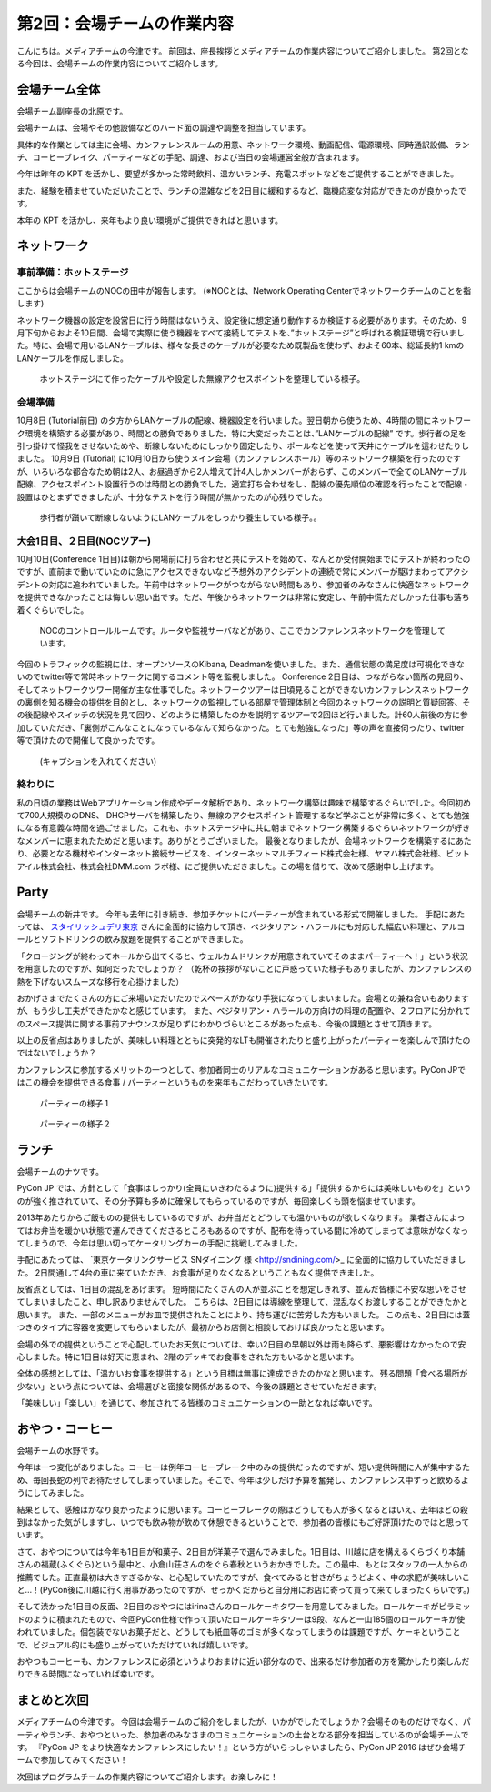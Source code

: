 =====================================
 第2回：会場チームの作業内容
=====================================

こんにちは。メディアチームの今津です。
前回は、座長挨拶とメディアチームの作業内容についてご紹介しました。
第2回となる今回は、会場チームの作業内容についてご紹介します。

会場チーム全体
==============

会場チーム副座長の北原です。

会場チームは、会場やその他設備などのハード面の調達や調整を担当しています。

具体的な作業としては主に会場、カンファレンスルームの用意、ネットワーク環境、動画配信、電源環境、同時通訳設備、ランチ、コーヒーブレイク、パーティーなどの手配、調達、および当日の会場運営全般が含まれます。

今年は昨年の KPT を活かし、要望が多かった常時飲料、温かいランチ、充電スポットなどをご提供することができました。

また、経験を積ませていただいたことで、ランチの混雑などを2日目に緩和するなど、臨機応変な対応ができたのが良かったです。

本年の KPT を活かし、来年もより良い環境がご提供できればと思います。

ネットワーク
============

事前準備：ホットステージ
------------------------
ここからは会場チームのNOCの田中が報告します。
(※NOCとは、Network Operating Centerでネットワークチームのことを指します)

ネットワーク機器の設定を設営日に行う時間はないうえ、設定後に想定通り動作するか検証する必要があります。そのため、9月下旬からおよそ10日間、会場で実際に使う機器をすべて接続してテストを、”ホットステージ”と呼ばれる検証環境で行いました。特に、会場で用いるLANケーブルは、様々な長さのケーブルが必要なため既製品を使わず、およそ60本、総延長約1 kmのLANケーブルを作成しました。

.. figure:: /_static/02_venue/noc_hotstage.jpg
   :width: 600

   ホットステージにて作ったケーブルや設定した無線アクセスポイントを整理している様子。

会場準備
--------
10月8日 (Tutorial前日) の夕方からLANケーブルの配線、機器設定を行いました。翌日朝から使うため、4時間の間にネットワーク環境を構築する必要があり、時間との勝負でありました。特に大変だったことは、”LANケーブルの配線” です。歩行者の足を引っ掛けて怪我をさせないためや、断線しないためにしっかり固定したり、ポールなどを使って天井にケーブルを這わせたりしました。
10月9日 (Tutorial) に10月10日から使うメイン会場（カンファレンスホール）等のネットワーク構築を行ったのですが、いろいろな都合なため朝は2人、お昼過ぎから2人増えて計4人しかメンバーがおらず、このメンバーで全てのLANケーブル配線、アクセスポイント設置行うのは時間との勝負でした。適宜打ち合わせをし、配線の優先順位の確認を行ったことで配線・設置はひとまずできましたが、十分なテストを行う時間が無かったのが心残りでした。

.. figure:: /_static/02_venue/noc_preparation.jpg
   :height: 600

   歩行者が躓いて断線しないようにLANケーブルをしっかり養生している様子。。

大会1日目、２日目(NOCツアー)
----------------------------
10月10日(Conference 1日目)は朝から開場前に打ち合わせと共にテストを始めて、なんとか受付開始までにテストが終わったのですが、直前まで動いていたのに急にアクセスできないなど予想外のアクシデントの連続で常にメンバーが駆けまわってアクシデントの対応に追われていました。午前中はネットワークがつながらない時間もあり、参加者のみなさんに快適なネットワークを提供できなかったことは悔しい思い出です。ただ、午後からネットワークは非常に安定し、午前中慌ただしかった仕事も落ち着くぐらいでした。

.. figure:: /_static/02_venue/noc_cnf1.jpg
   :width: 600

   NOCのコントロールルームです。ルータや監視サーバなどがあり、ここでカンファレンスネットワークを管理しています。

今回のトラフィックの監視には、オープンソースのKibana, Deadmanを使いました。また、通信状態の満足度は可視化できないのでtwitter等で常時ネットワークに関するコメント等を監視しました。
Conference 2日目は、つながらない箇所の見回り、そしてネットワークツワー開催が主な仕事でした。ネットワークツアーは日頃見ることができないカンファレンスネットワークの裏側を知る機会の提供を目的とし、ネットワークの監視している部屋で管理体制と今回のネットワークの説明と質疑回答、その後配線やスイッチの状況を見て回り、どのように構築したのかを説明するツアーで2回ほど行いました。計60人前後の方に参加していただき、「裏側がこんなことになっているなんて知らなかった。とても勉強になった」等の声を直接伺ったり、twitter等で頂けたので開催して良かったです。

.. figure:: /_static/02_venue/noc_tour.jpg
   :width: 600

   (キャプションを入れてください)

終わりに
--------
私の日頃の業務はWebアプリケーション作成やデータ解析であり、ネットワーク構築は趣味で構築するぐらいでした。今回初めて700人規模ののDNS、 DHCPサーバを構築したり、無線のアクセスポイント管理するなど学ぶことが非常に多く、とても勉強になる有意義な時間を過ごせました。これも、ホットステージ中に共に朝までネットワーク構築するぐらいネットワークが好きなメンバーに恵まれたためだと思います。ありがとうございました。
最後となりましたが、会場ネットワークを構築するにあたり、必要となる機材やインターネット接続サービスを、インターネットマルチフィード株式会社様、ヤマハ株式会社様、ビットアイル株式会社、株式会社DMM.com ラボ様、にご提供いただきました。この場を借りて、改めて感謝申し上げます。


Party
=====
会場チームの新井です。
今年も去年に引き続き、参加チケットにパーティーが含まれている形式で開催しました。
手配にあたっては、 `スタイリッシュデリ東京 <http://www.stylish-deli.jp/>`_ さんに全面的に協力して頂き、ベジタリアン・ハラールにも対応した幅広い料理と、アルコールとソフトドリンクの飲み放題を提供することができました。

「クロージングが終わってホールから出てくると、ウェルカムドリンクが用意されていてそのままパーティーへ！」という状況を用意したのですが、如何だったでしょうか？
（乾杯の挨拶がないことに戸惑っていた様子もありましたが、カンファレンスの熱を下げないスムーズな移行を心掛けました）

おかげさまでたくさんの方にご来場いただいたのでスペースがかなり手狭になってしまいました。会場との兼ね合いもありますが、もう少し工夫ができたかなと感じています。
また、ベジタリアン・ハラールの方向けの料理の配置や、２フロアに分かれてのスペース提供に関する事前アナウンスが足りずにわかりづらいところがあった点も、今後の課題とさせて頂きます。

以上の反省点はありましたが、美味しい料理とともに突発的なLTも開催されたりと盛り上がったパーティーを楽しんで頂けたのではないでしょうか？

カンファレンスに参加するメリットの一つとして、参加者同士のリアルなコミュニケーションがあると思います。PyCon JPではこの機会を提供できる食事 / パーティーというものを来年もこだわっていきたいです。

.. figure:: /_static/02_venue/party_01.jpg
   :width: 600
   :alt: パーティーの様子１
   :target: https://www.flickr.com/photos/pyconjp/21489399874/in/album-72157657359868383/

   パーティーの様子１

.. figure:: /_static/02_venue/party_02.jpg
   :width: 600
   :alt: パーティーの様子１
   :target: https://www.flickr.com/photos/pyconjp/21482338704/in/album-72157657359868383/

   パーティーの様子２


ランチ
======
会場チームのナツです。

PyCon JP では、方針として「食事はしっかり(全員にいきわたるように)提供する」「提供するからには美味しいものを」というのが強く推されていて、その分予算も多めに確保してもらっているのですが、毎回楽しくも頭を悩ませています。

2013年あたりからご飯ものの提供もしているのですが、お弁当だとどうしても温かいものが欲しくなります。
業者さんによってはお弁当を暖かい状態で運んできてくださるところもあるのですが、配布を待っている間に冷めてしまっては意味がなくなってしまうので、今年は思い切ってケータリングカーの手配に挑戦してみました。

手配にあたっては、 `東京ケータリングサービス SNダイニング 様 <http://sndining.com/>_ に全面的に協力していただきました。
2日間通して4台の車に来ていただき、お食事が足りなくなるということもなく提供できました。

反省点としては、1日目の混乱をあげます。
短時間にたくさんの人が並ぶことを想定しきれず、並んだ皆様に不安な思いをさせてしまいましたこと、申し訳ありませんでした。
こちらは、2日目には導線を整理して、混乱なくお渡しすることができたかと思います。
また、一部のメニューがお皿で提供されたことにより、持ち運びに苦労した方もいました。
この点も、2日目には蓋つきのタイプに容器を変更してもらいましたが、最初からお店側と相談しておけば良かったと思います。

会場の外での提供ということで心配していたお天気については、幸い2日目の早朝以外は雨も降らず、悪影響はなかったので安心しました。特に1日目は好天に恵まれ、2階のデッキでお食事をされた方もいるかと思います。

全体の感想としては、「温かいお食事を提供する」という目標は無事に達成できたのかなと思います。
残る問題「食べる場所が少ない」という点については、会場選びと密接な関係があるので、今後の課題とさせていただきます。

「美味しい」「楽しい」を通じて、参加されてる皆様のコミュニケーションの一助となれば幸いです。


おやつ・コーヒー
================
会場チームの水野です。

今年は一つ変化がありました。コーヒーは例年コーヒーブレーク中のみの提供だったのですが、短い提供時間に人が集中するため、毎回長蛇の列でお待たせしてしまっていました。そこで、今年は少しだけ予算を奮発し、カンファレンス中ずっと飲めるようにしてみました。

結果として、感触はかなり良かったように思います。コーヒーブレークの際はどうしても人が多くなるとはいえ、去年ほどの殺到はなかった気がしますし、いつでも飲み物が飲めて休憩できるということで、参加者の皆様にもご好評頂けたのではと思っています。

さて、おやつについては今年も1日目が和菓子、2日目が洋菓子で選んでみました。1日目は、川越に店を構えるくらづくり本舗さんの福蔵(ふくぐら)という最中と、小倉山荘さんのをぐら春秋というおかきでした。この最中、もとはスタッフの一人からの推薦でした。正直最初は大きすぎるかな、と心配していたのですが、食べてみると甘さがちょうどよく、中の求肥が美味しいこと…！(PyCon後に川越に行く用事があったのですが、せっかくだからと自分用にお店に寄って買って来てしまったくらいです。)

そして渋かった1日目の反面、2日目のおやつにはirinaさんのロールケーキタワーを用意してみました。ロールケーキがピラミッドのように積まれたもので、今回PyCon仕様で作って頂いたロールケーキタワーは9段、なんと一山185個のロールケーキが使われていました。個包装でないお菓子だと、どうしても紙皿等のゴミが多くなってしまうのは課題ですが、ケーキということで、ビジュアル的にも盛り上がっていただけていれば嬉しいです。

おやつもコーヒーも、カンファレンスに必須というよりおまけに近い部分なので、出来るだけ参加者の方を驚かしたり楽しんだりできる時間になっていれば幸いです。

まとめと次回
============

メディアチームの今津です。
今回は会場チームのご紹介をしましたが、いかがでしたでしょうか？会場そのものだけでなく、パーティやランチ、おやつといった、参加者のみなさまのコミュニケーションの土台となる部分を担当しているのが会場チームです。
『PyCon JP をより快適なカンファレンスにしたい！』という方がいらっしゃいましたら、PyCon JP 2016 はぜひ会場チームで参加してみてください！

次回はプログラムチームの作業内容についてご紹介します。お楽しみに！
